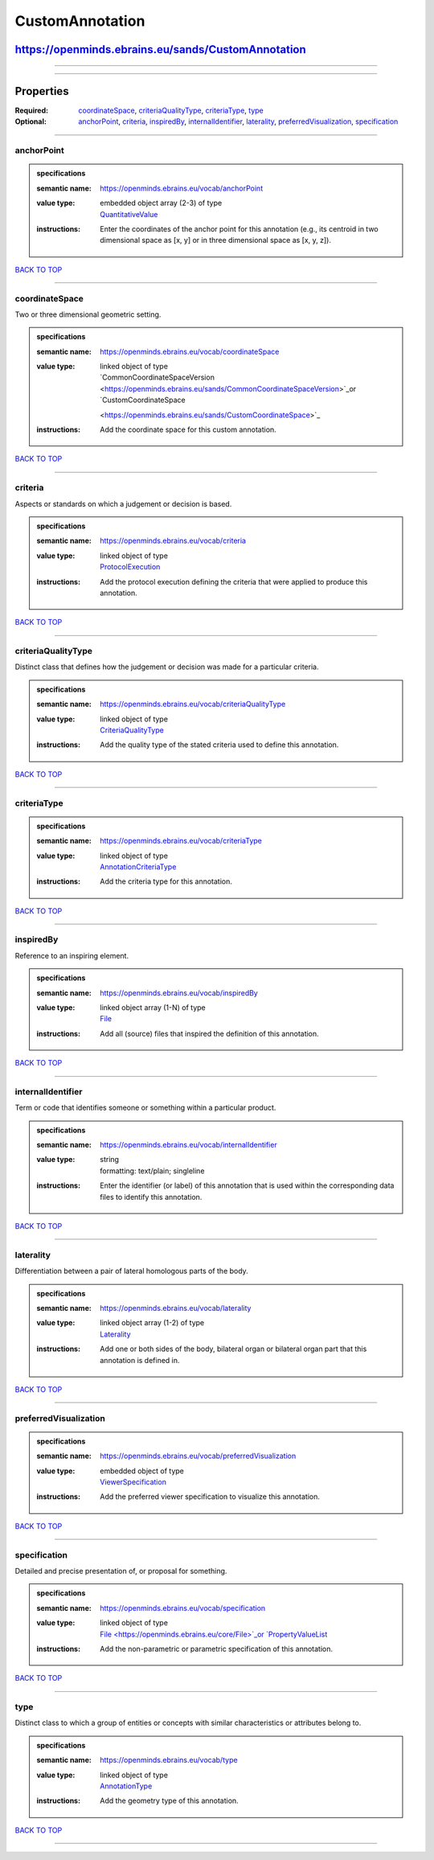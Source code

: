 ################
CustomAnnotation
################

***************************************************
https://openminds.ebrains.eu/sands/CustomAnnotation
***************************************************

------------

------------

**********
Properties
**********

:Required: `coordinateSpace <coordinateSpace_heading_>`_, `criteriaQualityType <criteriaQualityType_heading_>`_, `criteriaType <criteriaType_heading_>`_, `type
   <type_heading_>`_
:Optional: `anchorPoint <anchorPoint_heading_>`_, `criteria <criteria_heading_>`_, `inspiredBy <inspiredBy_heading_>`_, `internalIdentifier
   <internalIdentifier_heading_>`_, `laterality <laterality_heading_>`_, `preferredVisualization <preferredVisualization_heading_>`_, `specification
   <specification_heading_>`_

------------

.. _anchorPoint_heading:

anchorPoint
-----------

.. admonition:: specifications

   :semantic name: https://openminds.ebrains.eu/vocab/anchorPoint
   :value type: | embedded object array \(2-3\) of type
                | `QuantitativeValue <https://openminds.ebrains.eu/core/QuantitativeValue>`_
   :instructions: Enter the coordinates of the anchor point for this annotation (e.g., its centroid in two dimensional space as [x, y] or in three dimensional
      space as [x, y, z]).

`BACK TO TOP <CustomAnnotation_>`_

------------

.. _coordinateSpace_heading:

coordinateSpace
---------------

Two or three dimensional geometric setting.

.. admonition:: specifications

   :semantic name: https://openminds.ebrains.eu/vocab/coordinateSpace
   :value type: | linked object of type
                | `CommonCoordinateSpaceVersion <https://openminds.ebrains.eu/sands/CommonCoordinateSpaceVersion>`_or `CustomCoordinateSpace
                <https://openminds.ebrains.eu/sands/CustomCoordinateSpace>`_
   :instructions: Add the coordinate space for this custom annotation.

`BACK TO TOP <CustomAnnotation_>`_

------------

.. _criteria_heading:

criteria
--------

Aspects or standards on which a judgement or decision is based.

.. admonition:: specifications

   :semantic name: https://openminds.ebrains.eu/vocab/criteria
   :value type: | linked object of type
                | `ProtocolExecution <https://openminds.ebrains.eu/core/ProtocolExecution>`_
   :instructions: Add the protocol execution defining the criteria that were applied to produce this annotation.

`BACK TO TOP <CustomAnnotation_>`_

------------

.. _criteriaQualityType_heading:

criteriaQualityType
-------------------

Distinct class that defines how the judgement or decision was made for a particular criteria.

.. admonition:: specifications

   :semantic name: https://openminds.ebrains.eu/vocab/criteriaQualityType
   :value type: | linked object of type
                | `CriteriaQualityType <https://openminds.ebrains.eu/controlledTerms/CriteriaQualityType>`_
   :instructions: Add the quality type of the stated criteria used to define this annotation.

`BACK TO TOP <CustomAnnotation_>`_

------------

.. _criteriaType_heading:

criteriaType
------------

.. admonition:: specifications

   :semantic name: https://openminds.ebrains.eu/vocab/criteriaType
   :value type: | linked object of type
                | `AnnotationCriteriaType <https://openminds.ebrains.eu/controlledTerms/AnnotationCriteriaType>`_
   :instructions: Add the criteria type for this annotation.

`BACK TO TOP <CustomAnnotation_>`_

------------

.. _inspiredBy_heading:

inspiredBy
----------

Reference to an inspiring element.

.. admonition:: specifications

   :semantic name: https://openminds.ebrains.eu/vocab/inspiredBy
   :value type: | linked object array \(1-N\) of type
                | `File <https://openminds.ebrains.eu/core/File>`_
   :instructions: Add all (source) files that inspired the definition of this annotation.

`BACK TO TOP <CustomAnnotation_>`_

------------

.. _internalIdentifier_heading:

internalIdentifier
------------------

Term or code that identifies someone or something within a particular product.

.. admonition:: specifications

   :semantic name: https://openminds.ebrains.eu/vocab/internalIdentifier
   :value type: | string
                | formatting: text/plain; singleline
   :instructions: Enter the identifier (or label) of this annotation that is used within the corresponding data files to identify this annotation.

`BACK TO TOP <CustomAnnotation_>`_

------------

.. _laterality_heading:

laterality
----------

Differentiation between a pair of lateral homologous parts of the body.

.. admonition:: specifications

   :semantic name: https://openminds.ebrains.eu/vocab/laterality
   :value type: | linked object array \(1-2\) of type
                | `Laterality <https://openminds.ebrains.eu/controlledTerms/Laterality>`_
   :instructions: Add one or both sides of the body, bilateral organ or bilateral organ part that this annotation is defined in.

`BACK TO TOP <CustomAnnotation_>`_

------------

.. _preferredVisualization_heading:

preferredVisualization
----------------------

.. admonition:: specifications

   :semantic name: https://openminds.ebrains.eu/vocab/preferredVisualization
   :value type: | embedded object of type
                | `ViewerSpecification <https://openminds.ebrains.eu/sands/ViewerSpecification>`_
   :instructions: Add the preferred viewer specification to visualize this annotation.

`BACK TO TOP <CustomAnnotation_>`_

------------

.. _specification_heading:

specification
-------------

Detailed and precise presentation of, or proposal for something.

.. admonition:: specifications

   :semantic name: https://openminds.ebrains.eu/vocab/specification
   :value type: | linked object of type
                | `File <https://openminds.ebrains.eu/core/File>`_or `PropertyValueList <https://openminds.ebrains.eu/core/PropertyValueList>`_
   :instructions: Add the non-parametric or parametric specification of this annotation.

`BACK TO TOP <CustomAnnotation_>`_

------------

.. _type_heading:

type
----

Distinct class to which a group of entities or concepts with similar characteristics or attributes belong to.

.. admonition:: specifications

   :semantic name: https://openminds.ebrains.eu/vocab/type
   :value type: | linked object of type
                | `AnnotationType <https://openminds.ebrains.eu/controlledTerms/AnnotationType>`_
   :instructions: Add the geometry type of this annotation.

`BACK TO TOP <CustomAnnotation_>`_

------------


